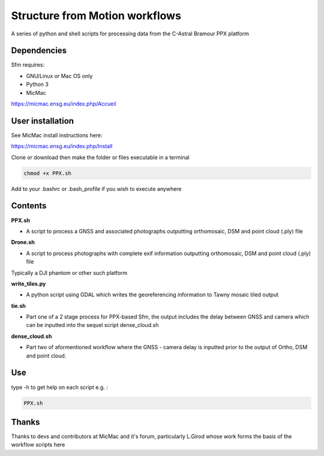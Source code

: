 .. -*- mode: rst -*-

Structure from Motion workflows
============

A series of python and shell scripts for processing data from the C-Astral Bramour PPX platform


Dependencies
~~~~~~~~~~~~

Sfm requires:

- GNU/Linux or Mac OS only 

- Python 3

- MicMac

https://micmac.ensg.eu/index.php/Accueil

User installation
~~~~~~~~~~~~~~~~~

See MicMac install instructions here:

https://micmac.ensg.eu/index.php/Install

Clone or download then make the folder or files executable in a terminal

.. code-block:: bash
   
   chmod +x PPX.sh

Add to your .bashrc or .bash_profile if you wish to execute anywhere


Contents
~~~~~~~~~~~~~~~~~

**PPX.sh**

- A script to process a GNSS and associated photographs outputting orthomosaic, DSM and point cloud (.ply) file

**Drone.sh**

- A script to process photographs with complete exif information outputting orthomosaic, DSM and point cloud (.ply) file
Typically a DJI phantom or other such platform

**write_tiles.py**

- A python script using GDAL which writes the georeferencing information to Tawny mosaic tiled output

**tie.sh**

- Part one of a 2 stage process for PPX-based Sfm, the output includes the delay between GNSS and camera which can be inputted into the sequel script dense_cloud.sh

**dense_cloud.sh**

- Part two of aformentioned workflow where the GNSS - camera delay is inputted prior to the output of Ortho, DSM and point cloud. 


Use
~~~~~~~~~~~~~~~~~

type -h to get help on each script e.g. :

.. code-block:: bash

   PPX.sh

Thanks
~~~~~~~~~~~~~~~~~

Thanks to devs and contributors at MicMac and it's forum, particularly L.Girod whose work forms the basis of the workflow scripts here
